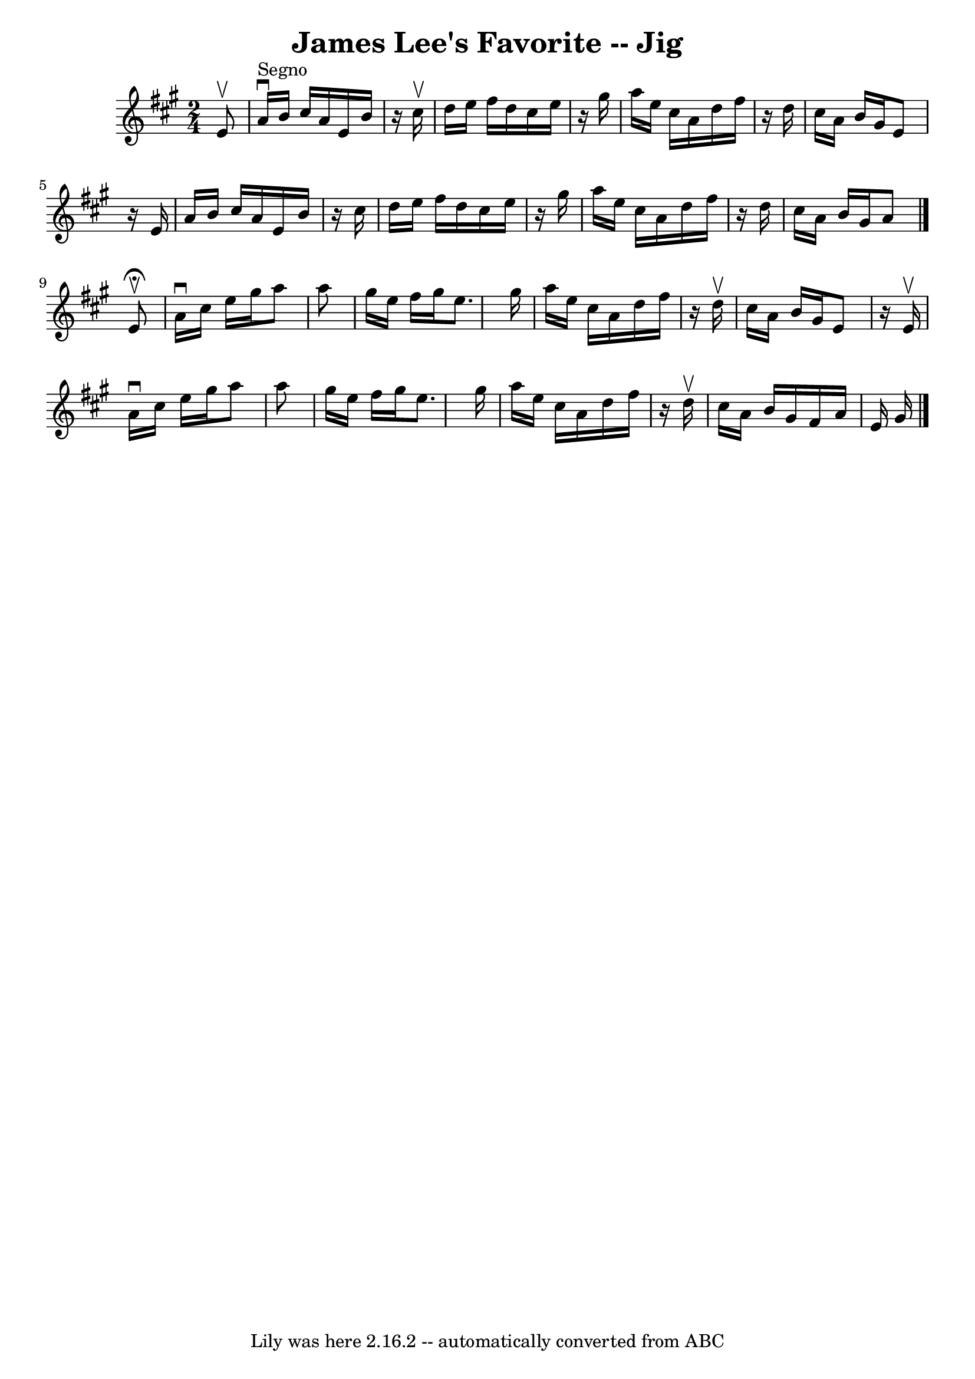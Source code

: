 \version "2.7.40"
\header {
	book = "Ryan's Mammoth Collection"
	crossRefNumber = "1"
	footnotes = "\\\\118 663"
	tagline = "Lily was here 2.16.2 -- automatically converted from ABC"
	title = "James Lee's Favorite -- Jig"
}
voicedefault =  {
\set Score.defaultBarType = "empty"

\time 2/4 \key a \major   e'8 ^\upbow   \bar "|"     a'16 ^"Segno"^\downbow   
b'16    cis''16    a'16    e'16    b'16    r16 cis''16 ^\upbow   \bar "|"   
d''16    e''16    fis''16    d''16    cis''16    e''16    r16 gis''16    
\bar "|"   a''16    e''16    cis''16    a'16    d''16    fis''16    r16 d''16   
 \bar "|"   cis''16    a'16    b'16    gis'16    e'8    r16 e'16    \bar "|"    
 a'16    b'16    cis''16    a'16    e'16    b'16    r16 cis''16    \bar "|"   
d''16    e''16    fis''16    d''16    cis''16    e''16    r16 gis''16    
\bar "|"   a''16    e''16    cis''16    a'16    d''16    fis''16    r16 d''16   
 \bar "|"   cis''16    a'16    b'16    gis'16    a'8    \bar "|."     e'8 
^\fermata^\upbow \bar "|"     a'16 ^\downbow   cis''16    e''16    gis''16    
a''8    a''8    \bar "|"   gis''16    e''16    fis''16    gis''16    e''8.    
gis''16    \bar "|"   a''16    e''16    cis''16    a'16    d''16    fis''16    
r16 d''16 ^\upbow   \bar "|"   cis''16    a'16    b'16    gis'16    e'8    r16 
e'16 ^\upbow   \bar "|"     a'16 ^\downbow   cis''16    e''16    gis''16    
a''8    a''8    \bar "|"   gis''16    e''16    fis''16    gis''16    e''8.    
gis''16    \bar "|"   a''16    e''16    cis''16    a'16    d''16    fis''16    
r16 d''16 ^\upbow   \bar "|"     cis''16    a'16    b'16    gis'16    fis'16    
a'16    e'16    gis'16        \bar "|."   
}

\score{
    <<

	\context Staff="default"
	{
	    \voicedefault 
	}

    >>
	\layout {
	}
	\midi {}
}
